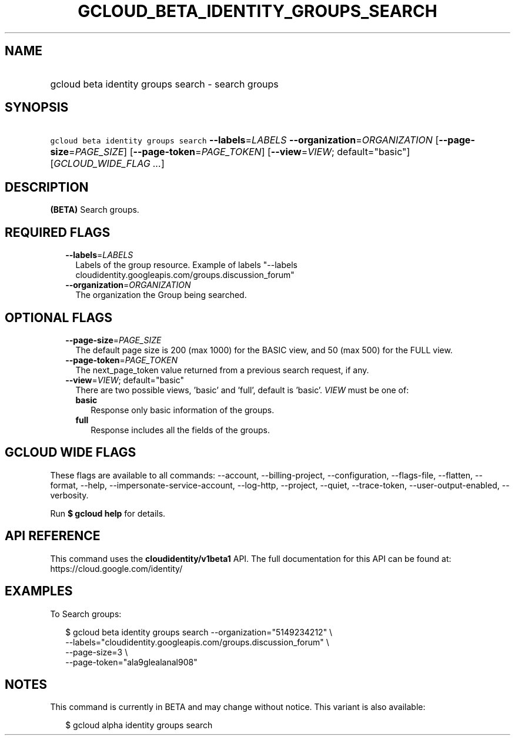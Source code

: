 
.TH "GCLOUD_BETA_IDENTITY_GROUPS_SEARCH" 1



.SH "NAME"
.HP
gcloud beta identity groups search \- search groups



.SH "SYNOPSIS"
.HP
\f5gcloud beta identity groups search\fR \fB\-\-labels\fR=\fILABELS\fR \fB\-\-organization\fR=\fIORGANIZATION\fR [\fB\-\-page\-size\fR=\fIPAGE_SIZE\fR] [\fB\-\-page\-token\fR=\fIPAGE_TOKEN\fR] [\fB\-\-view\fR=\fIVIEW\fR;\ default="basic"] [\fIGCLOUD_WIDE_FLAG\ ...\fR]



.SH "DESCRIPTION"

\fB(BETA)\fR Search groups.



.SH "REQUIRED FLAGS"

.RS 2m
.TP 2m
\fB\-\-labels\fR=\fILABELS\fR
Labels of the group resource. Example of labels "\-\-labels
cloudidentity.googleapis.com/groups.discussion_forum"

.TP 2m
\fB\-\-organization\fR=\fIORGANIZATION\fR
The organization the Group being searched.


.RE
.sp

.SH "OPTIONAL FLAGS"

.RS 2m
.TP 2m
\fB\-\-page\-size\fR=\fIPAGE_SIZE\fR
The default page size is 200 (max 1000) for the BASIC view, and 50 (max 500) for
the FULL view.

.TP 2m
\fB\-\-page\-token\fR=\fIPAGE_TOKEN\fR
The next_page_token value returned from a previous search request, if any.

.TP 2m
\fB\-\-view\fR=\fIVIEW\fR; default="basic"
There are two possible views, 'basic' and 'full', default is 'basic'. \fIVIEW\fR
must be one of:

.RS 2m
.TP 2m
\fBbasic\fR
Response only basic information of the groups.

.TP 2m
\fBfull\fR
Response includes all the fields of the groups.

.RE
.sp



.RE
.sp

.SH "GCLOUD WIDE FLAGS"

These flags are available to all commands: \-\-account, \-\-billing\-project,
\-\-configuration, \-\-flags\-file, \-\-flatten, \-\-format, \-\-help,
\-\-impersonate\-service\-account, \-\-log\-http, \-\-project, \-\-quiet,
\-\-trace\-token, \-\-user\-output\-enabled, \-\-verbosity.

Run \fB$ gcloud help\fR for details.



.SH "API REFERENCE"

This command uses the \fBcloudidentity/v1beta1\fR API. The full documentation
for this API can be found at: https://cloud.google.com/identity/



.SH "EXAMPLES"

To Search groups:

.RS 2m
$ gcloud beta identity groups search \-\-organization="5149234212"  \e
    \-\-labels="cloudidentity.googleapis.com/groups.discussion_forum"  \e
    \-\-page\-size=3  \e
    \-\-page\-token="ala9glealanal908"
.RE



.SH "NOTES"

This command is currently in BETA and may change without notice. This variant is
also available:

.RS 2m
$ gcloud alpha identity groups search
.RE

